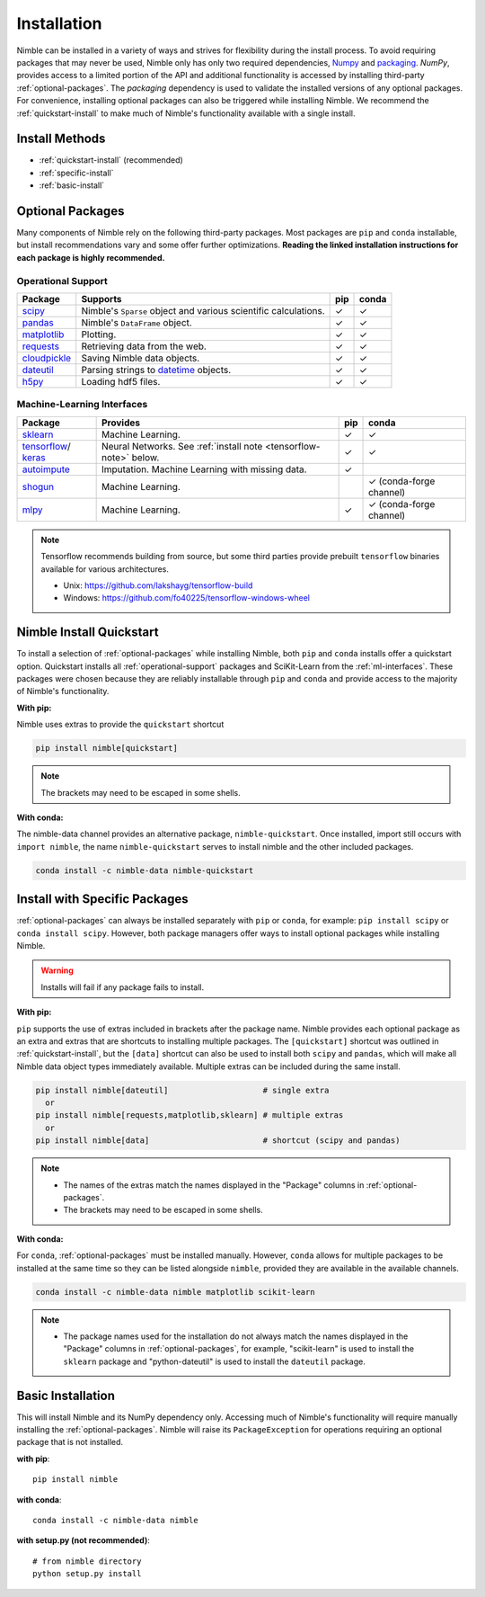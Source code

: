 Installation
============

Nimble can be installed in a variety of ways and strives for flexibility
during the install process. To avoid requiring packages that may never be used,
Nimble only has only two required dependencies, `Numpy`_ and `packaging`_.
`NumPy`, provides access to a limited portion of the API and additional
functionality is accessed by installing third-party :ref:`optional-packages`.
The `packaging` dependency is used to validate the installed versions of any
optional packages. For convenience, installing optional packages can also be
triggered while installing Nimble. We recommend the :ref:`quickstart-install`
to make much of Nimble's functionality available with a single install.

Install Methods
---------------

* :ref:`quickstart-install` (recommended)
* :ref:`specific-install`
* :ref:`basic-install`

.. _optional-packages:

Optional Packages
-----------------

Many components of Nimble rely on the following third-party packages.
Most packages are ``pip`` and ``conda`` installable, but install
recommendations vary and some offer further optimizations. **Reading the
linked installation instructions for each package is highly recommended.**

.. _operational-support:

Operational Support
^^^^^^^^^^^^^^^^^^^

.. table::
   :align: left
   :widths: auto

   +----------------+----------------------------------------------+------+-------+
   | Package        | Supports                                     | pip  | conda |
   +================+==============================================+======+=======+
   | `scipy`_       | Nimble's ``Sparse`` object and various       | |cm| | |cm|  |
   |                | scientific calculations.                     |      |       |
   +----------------+----------------------------------------------+------+-------+
   | `pandas`_      | Nimble's ``DataFrame`` object.               | |cm| | |cm|  |
   +----------------+----------------------------------------------+------+-------+
   | `matplotlib`_  | Plotting.                                    | |cm| | |cm|  |
   +----------------+----------------------------------------------+------+-------+
   | `requests`_    | Retrieving data from the web.                | |cm| | |cm|  |
   +----------------+----------------------------------------------+------+-------+
   | `cloudpickle`_ | Saving Nimble data objects.                  | |cm| | |cm|  |
   +----------------+----------------------------------------------+------+-------+
   | `dateutil`_    | Parsing strings to `datetime`_ objects.      | |cm| | |cm|  |
   +----------------+----------------------------------------------+------+-------+
   | `h5py`_        | Loading hdf5 files.                          | |cm| | |cm|  |
   +----------------+----------------------------------------------+------+-------+

.. _ml-interfaces:

Machine-Learning Interfaces
^^^^^^^^^^^^^^^^^^^^^^^^^^^

.. table::
   :align: left
   :widths: auto

   +----------------+--------------------------------------------------+------+----------------------------+
   | Package        | Provides                                         | pip  | conda                      |
   +================+==================================================+======+============================+
   | `sklearn`_     | Machine Learning.                                | |cm| | |cm|                       |
   +----------------+--------------------------------------------------+------+----------------------------+
   | `tensorflow`_/ | Neural Networks.                                 | |cm| | |cm|                       |
   | `keras`_       | See :ref:`install note <tensorflow-note>` below. |      |                            |
   +----------------+--------------------------------------------------+------+----------------------------+
   | `autoimpute`_  | Imputation. Machine Learning with missing data.  | |cm| |                            |
   +----------------+--------------------------------------------------+------+----------------------------+
   | `shogun`_      | Machine Learning.                                |      | |cm| (conda-forge channel) |
   +----------------+--------------------------------------------------+------+----------------------------+
   | `mlpy`_        | Machine Learning.                                | |cm| | |cm| (conda-forge channel) |
   +----------------+--------------------------------------------------+------+----------------------------+

.. _tensorflow-note:

.. note::
   Tensorflow recommends building from source, but some third parties provide prebuilt
   ``tensorflow`` binaries available for various architectures.

   - Unix: https://github.com/lakshayg/tensorflow-build
   - Windows: https://github.com/fo40225/tensorflow-windows-wheel

.. _quickstart-install:

Nimble Install Quickstart
-------------------------

To install a selection of :ref:`optional-packages` while installing Nimble,
both ``pip`` and ``conda`` installs offer a quickstart option. Quickstart
installs all :ref:`operational-support` packages and SciKit-Learn from the
:ref:`ml-interfaces`. These packages were chosen because they are reliably
installable through ``pip`` and ``conda`` and provide access to the majority
of Nimble's functionality.

**With pip:**

Nimble uses extras to provide the ``quickstart`` shortcut

.. code-block::

  pip install nimble[quickstart]

.. note:: The brackets may need to be escaped in some shells.

**With conda:**

The nimble-data channel provides an alternative package, ``nimble-quickstart``.
Once installed, import still occurs with ``import nimble``, the name
``nimble-quickstart`` serves to install nimble and the other included
packages.

.. code-block::

  conda install -c nimble-data nimble-quickstart

.. _specific-install:

Install with Specific Packages
------------------------------

:ref:`optional-packages` can always be installed separately with ``pip`` or
``conda``, for example: ``pip install scipy`` or ``conda install scipy``.
However, both package managers offer ways to install optional packages while
installing Nimble.

.. warning:: Installs will fail if any package fails to install.

**With pip:**

``pip`` supports the use of extras included in brackets after the package name.
Nimble provides each optional package as an extra and extras that are shortcuts
to installing multiple packages. The ``[quickstart]`` shortcut was outlined in
:ref:`quickstart-install`, but the ``[data]`` shortcut can also be used to
install both ``scipy`` and ``pandas``, which will make all Nimble data object
types immediately available. Multiple extras can be included during the same
install.

.. code-block::

  pip install nimble[dateutil]                    # single extra
    or
  pip install nimble[requests,matplotlib,sklearn] # multiple extras
    or
  pip install nimble[data]                        # shortcut (scipy and pandas)

.. note::
   - The names of the extras match the names displayed in the "Package" columns
     in :ref:`optional-packages`.

   - The brackets may need to be escaped in some shells.

**With conda:**

For ``conda``, :ref:`optional-packages` must be installed manually. However,
``conda`` allows for multiple packages to be installed at the same time so
they can be listed alongside ``nimble``, provided they are available in the
available channels.

.. code-block::

  conda install -c nimble-data nimble matplotlib scikit-learn

.. note::
   - The package names used for the installation do not always match the
     names displayed in the "Package" columns in :ref:`optional-packages`,
     for example, "scikit-learn" is used to install the ``sklearn`` package and
     "python-dateutil" is used to install the ``dateutil`` package.

.. _basic-install:

Basic Installation
------------------

This will install Nimble and its NumPy dependency only. Accessing much
of Nimble's functionality will require manually installing the
:ref:`optional-packages`. Nimble will raise its ``PackageException`` for
operations requiring an optional package that is not installed.

**with pip**::

  pip install nimble

**with conda**::

  conda install -c nimble-data nimble

**with setup.py (not recommended)**::

  # from nimble directory
  python setup.py install

.. |cm| unicode:: U+02713 .. check mark

.. _NumPy: https://numpy.org/
.. _packaging: https://packaging.pypa.io/
.. _datetime: https://docs.python.org/3/library/datetime.html
.. _scipy: https://www.scipy.org/install.html
.. _pandas: https://pandas.pydata.org/pandas-docs/stable/getting_started/install.html
.. _matplotlib: https://matplotlib.org/users/installing.html
.. _requests: https://requests.readthedocs.io/en/master/user/install/
.. _cloudpickle: https://github.com/cloudpipe/cloudpickle
.. _dateutil: https://dateutil.readthedocs.io/en/stable/
.. _h5py: https://docs.h5py.org/en/stable/build.html
.. _sklearn: https://scikit-learn.org/stable/install.html
.. _tensorflow: https://www.tensorflow.org/install
.. _autoimpute: https://autoimpute.readthedocs.io/en/latest/user_guide/getting_started.html
.. _shogun: https://www.shogun.ml/install
.. _keras: https://keras.io/getting_started/
.. _mlpy: https://github.com/richardARPANET/mlpy
